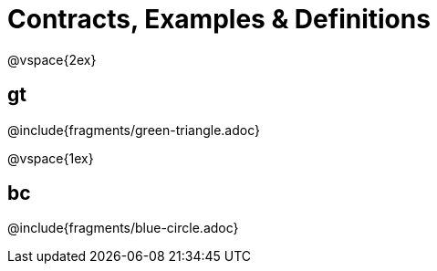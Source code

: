 = Contracts, Examples & Definitions

@vspace{2ex}

== gt
@include{fragments/green-triangle.adoc}

@vspace{1ex}

== bc

@include{fragments/blue-circle.adoc}


